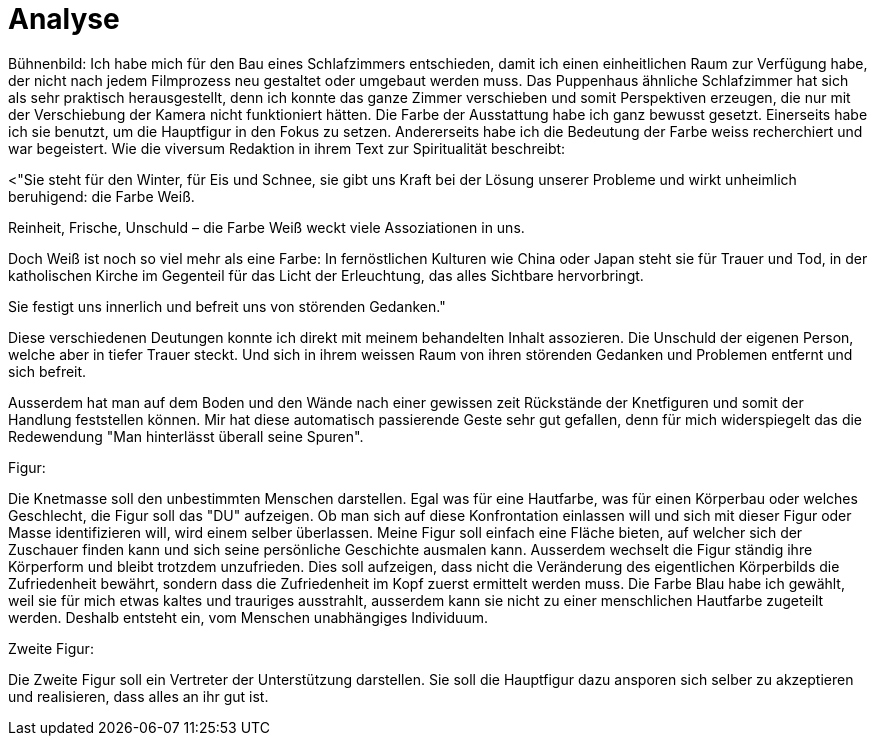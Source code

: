= Analyse

Bühnenbild:
Ich habe mich für den Bau eines Schlafzimmers entschieden, damit ich einen einheitlichen Raum zur Verfügung habe, der nicht nach jedem Filmprozess neu gestaltet oder umgebaut werden muss.
Das Puppenhaus ähnliche Schlafzimmer hat sich als sehr praktisch herausgestellt, denn ich konnte das ganze Zimmer verschieben und somit Perspektiven erzeugen, die nur mit der Verschiebung der Kamera nicht funktioniert hätten.
Die Farbe der Ausstattung habe ich ganz bewusst gesetzt.
Einerseits habe ich sie benutzt, um die Hauptfigur in den Fokus zu setzen.
Andererseits habe ich die Bedeutung der Farbe weiss recherchiert und war begeistert.
Wie die viversum Redaktion in ihrem Text zur Spiritualität beschreibt:

<"Sie steht für den Winter, für Eis und Schnee, sie gibt uns Kraft bei der Lösung unserer Probleme und wirkt unheimlich beruhigend: die Farbe Weiß.

Reinheit, Frische, Unschuld – die Farbe Weiß weckt viele Assoziationen in uns.

Doch Weiß ist noch so viel mehr als eine Farbe: In fernöstlichen Kulturen wie China oder Japan steht sie für Trauer und Tod, in der katholischen Kirche im Gegenteil für das Licht der Erleuchtung, das alles Sichtbare hervorbringt.

Sie festigt uns innerlich und befreit uns von störenden Gedanken."

Diese verschiedenen Deutungen konnte ich direkt mit meinem behandelten Inhalt assozieren.
Die Unschuld der eigenen Person, welche aber in tiefer Trauer steckt.
Und sich in ihrem weissen Raum von ihren störenden Gedanken und Problemen entfernt und sich befreit.

Ausserdem hat man auf dem Boden und den Wände nach einer gewissen zeit Rückstände der Knetfiguren und somit der Handlung feststellen können.
Mir hat diese automatisch passierende Geste sehr gut gefallen, denn für mich widerspiegelt das die Redewendung "Man hinterlässt überall seine Spuren".


Figur:

Die Knetmasse soll den unbestimmten Menschen darstellen.
Egal was für eine Hautfarbe, was für einen Körperbau oder welches Geschlecht, die Figur soll das "DU" aufzeigen.
Ob man sich auf diese Konfrontation einlassen will und sich mit dieser Figur oder Masse identifizieren will, wird einem selber überlassen.
Meine Figur soll einfach eine Fläche bieten, auf welcher sich der Zuschauer finden kann und sich seine persönliche Geschichte ausmalen kann.
Ausserdem wechselt die Figur ständig ihre Körperform und bleibt trotzdem unzufrieden.
Dies soll aufzeigen, dass nicht die Veränderung des eigentlichen Körperbilds die Zufriedenheit bewährt, sondern dass die Zufriedenheit im Kopf zuerst ermittelt werden muss.
Die Farbe Blau habe ich gewählt, weil sie für mich etwas kaltes und trauriges ausstrahlt, ausserdem kann sie nicht zu einer menschlichen Hautfarbe zugeteilt werden.
Deshalb entsteht ein, vom Menschen unabhängiges Individuum.

Zweite Figur:

Die Zweite Figur soll ein Vertreter der Unterstützung darstellen.
Sie soll die Hauptfigur dazu ansporen sich selber zu akzeptieren und realisieren, dass alles an ihr gut ist. 
